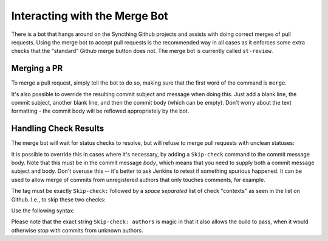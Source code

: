 Interacting with the Merge Bot
==============================

There is a bot that hangs around on the Syncthing Github projects and
assists with doing correct merges of pull requests. Using the merge bot to
accept pull requests is the recommended way in all cases as it enforces some
extra checks that the "standard" Github merge button does not. The merge bot
is currently called ``st-review``.

Merging a PR
------------

To merge a pull request, simply tell the bot to do so, making sure that the
first word of the command is ``merge``.

.. image:: merge-1.png

It's also possible to override the resulting commit subject and message when
doing this. Just add a blank line, the commit subject, another blank line,
and then the commit body (which can be empty). Don't worry about the text
formatting - the commit body will be reflowed appropriately by the bot.

.. image:: merge-2.png

Handling Check Results
----------------------

The merge bot will wait for status checks to resolve, but will refuse to
merge pull requests with unclean statuses:

.. image:: merge-3.png

It is possible to override this in cases where it's necessary, by adding a
``Skip-check`` command to the commit message body. Note that this must be in
the commit message *body*, which means that you need to supply both a commit
message subject and body. Don't overuse this -- it's better to ask Jenkins
to retest if something spurious happened. It can be used to allow merge of
commits from unregistered authors that only touches comments, for example.

The tag must be exactly ``Skip-check:`` followed by a *space separated* list
of check "contexts" as seen in the list on Github. I.e., to skip these two
checks:

.. image:: merge-4-0.png

Use the following syntax:

.. image:: merge-4-1.png

Please note that the exact string ``Skip-check: authors`` is magic in that
it also allows the build to pass, when it would otherwise stop with commits
from unknown authors.
